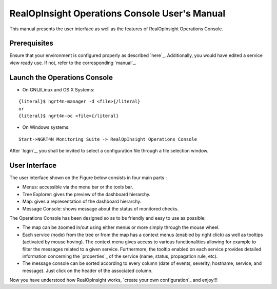 

RealOpInsight Operations Console User's Manual
==============================================

This manual presents the user interface as well as the features of
RealOpInsight Operations Console.



Prerequisites
-------------

Ensure that your environment is configured properly as described
`here`_. Additionally, you would have edited a service view ready use.
If not, refer to the corresponding `manual`_.


Launch the Operations Console
-----------------------------

* On GNU/Linux and OS X Systems:

::

    {literal}$ ngrt4n-manager -d <file>{/literal}
    or
    {literal}$ ngrt4n-oc <file>{/literal}


* On Windows systems:

::

    Start->NGRT4N Monitoring Suite -> RealOpInsight Operations Console


After `login`_, you shall be invited to select a configuration file
through a file selection window.


User Interface
--------------
The user interface shown on the Figure below consists in four main
parts :

+ Menus: accessible via the menu bar or the tools bar.
+ Tree Explorer: gives the preview of the dashboard hierarchy.
+ Map: gives a representation of the dashboard hierarchy.
+ Message Console: shows message about the status of monitored checks.




The Operations Console has been designed so as to be friendly and easy
to use as possible:


+ The map can be zoomed in/out using either menus or more simply
  through the mouse wheel.
+ Each service (node) from the tree or from the map has a context
  menus (enabled by right click) as well as tooltips (activated by mouse
  hoving). The context menu gives access to various functionalities
  allowing for example to filter the messages related to a given
  service. Furthermore, the tooltip enabled on each service provides
  detailed information concerning the `properties`_ of the service
  (name, status, propagation rule, etc).
+ The message console can be sorted according to every column (date of
  events, severity, hostname, service, and message). Just click on the
  header of the associated column.


Now you have understood how RealOpInsight works, `create your own
configuration`_ and enjoy!!!

